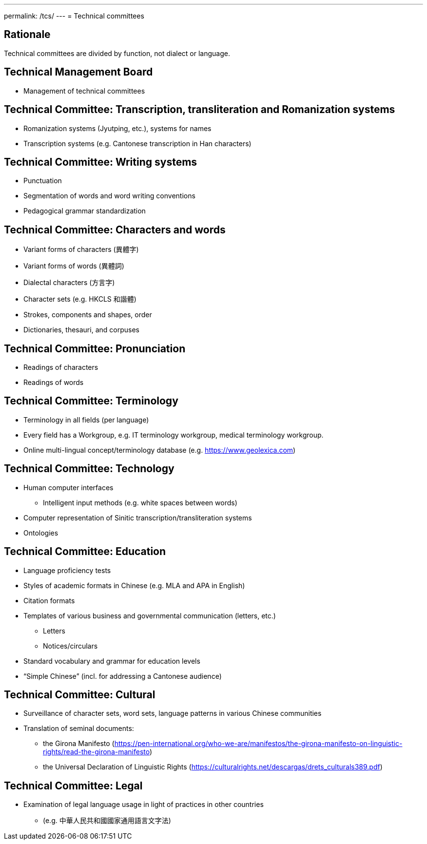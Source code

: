 ---
permalink: /tcs/
---
= Technical committees

== Rationale

Technical committees are divided by function, not dialect or language.
//We may have a separate dialect/language committee.

== Technical Management Board

* Management of technical committees


== Technical Committee: Transcription, transliteration and Romanization systems

* Romanization systems (Jyutping, etc.), systems for names
* Transcription systems (e.g. Cantonese transcription in Han characters)


== Technical Committee: Writing systems

* Punctuation
* Segmentation of words and word writing conventions
* Pedagogical grammar standardization


== Technical Committee: Characters and words

* Variant forms of characters (異體字)
* Variant forms of words (異體詞)
* Dialectal characters (方言字)
* Character sets (e.g. HKCLS 和諧體)
* Strokes, components and shapes, order
* Dictionaries, thesauri, and corpuses


== Technical Committee: Pronunciation

* Readings of characters
* Readings of words


== Technical Committee: Terminology

* Terminology in all fields (per language)
* Every field has a Workgroup, e.g. IT terminology workgroup, medical terminology workgroup.
* Online multi-lingual concept/terminology database (e.g. https://www.geolexica.com)


== Technical Committee: Technology

* Human computer interfaces
** Intelligent input methods (e.g. white spaces between words)

* Computer representation of Sinitic transcription/transliteration systems
* Ontologies


== Technical Committee: Education

* Language proficiency tests
* Styles of academic formats in Chinese (e.g. MLA and APA in English)
* Citation formats

* Templates of various business and governmental communication (letters, etc.)
** Letters
** Notices/circulars

* Standard vocabulary and grammar for education levels
* "`Simple Chinese`" (incl. for addressing a Cantonese audience)


== Technical Committee: Cultural

* Surveillance of character sets, word sets, language patterns in various Chinese communities
* Translation of seminal documents:
** the Girona Manifesto (https://pen-international.org/who-we-are/manifestos/the-girona-manifesto-on-linguistic-rights/read-the-girona-manifesto)
** the Universal Declaration of Linguistic Rights (https://culturalrights.net/descargas/drets_culturals389.pdf)


== Technical Committee: Legal

* Examination of legal language usage in light of practices in other countries
** (e.g. 中華人民共和國國家通用語言文字法)

